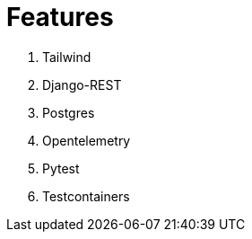 = Features





1. Tailwind
2. Django-REST
3. Postgres
4. Opentelemetry
5. Pytest
6. Testcontainers

